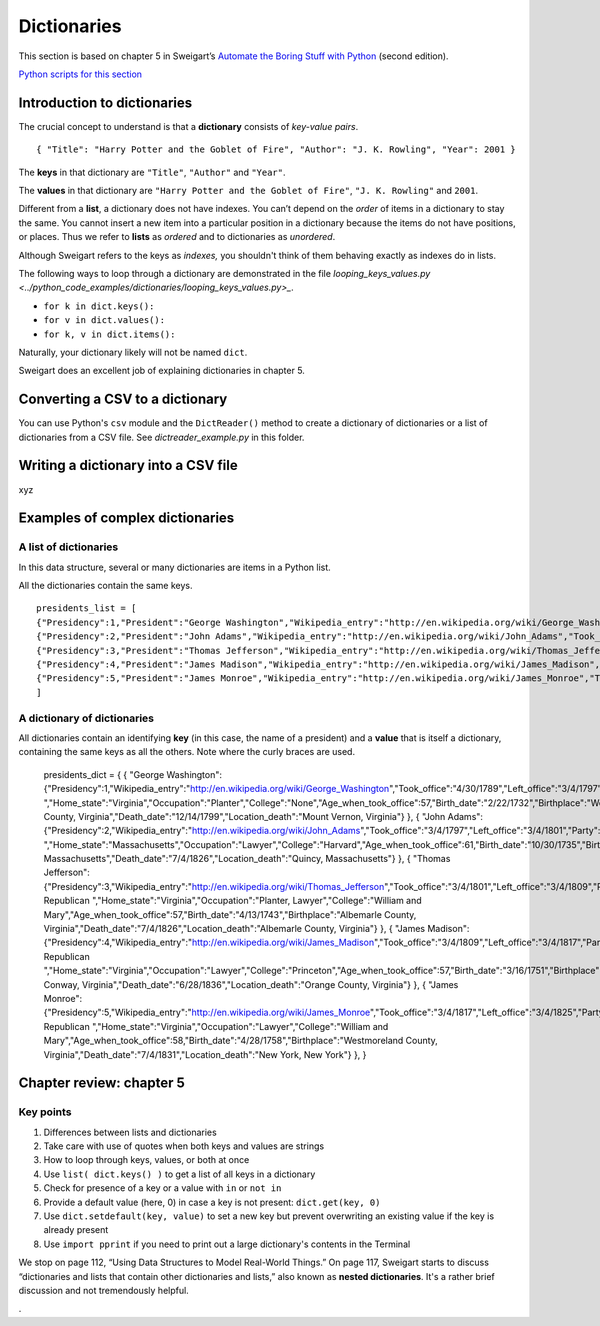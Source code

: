 Dictionaries
============

This section is based on chapter 5 in Sweigart’s `Automate the Boring Stuff with Python <https://automatetheboringstuff.com/>`_ (second edition).

`Python scripts for this section <https://github.com/macloo/python-adv-web-apps/tree/master/python_code_examples/dictionaries>`_

Introduction to dictionaries
----------------------------

The crucial concept to understand is that a **dictionary** consists of *key-value pairs*. ::

    { "Title": "Harry Potter and the Goblet of Fire", "Author": "J. K. Rowling", "Year": 2001 }

The **keys** in that dictionary are ``"Title"``, ``"Author"`` and ``"Year"``.

The **values** in that dictionary are ``"Harry Potter and the Goblet of Fire"``, ``"J. K. Rowling"`` and ``2001``.

Different from a **list**, a dictionary does not have indexes. You can’t depend on the *order* of items in a dictionary to stay the same. You cannot insert a new item into a particular position in a dictionary because the items do not have positions, or places. Thus we refer to **lists** as *ordered* and to dictionaries as *unordered*.

Although Sweigart refers to the keys as *indexes,* you shouldn't think of them behaving exactly as indexes do in lists.

The following ways to loop through a dictionary are demonstrated in the file `looping_keys_values.py <../python_code_examples/dictionaries/looping_keys_values.py>_`.

* ``for k in dict.keys():``
* ``for v in dict.values():``
* ``for k, v in dict.items():``

Naturally, your dictionary likely will not be named ``dict``.

Sweigart does an excellent job of explaining dictionaries in chapter 5.

Converting a CSV to a dictionary
--------------------------------

You can use Python's ``csv`` module and the ``DictReader()`` method to create a dictionary of dictionaries or a list of dictionaries from a CSV file. See *dictreader_example.py* in this folder.

Writing a dictionary into a CSV file
------------------------------------

xyz

Examples of complex dictionaries
--------------------------------

A list of dictionaries
++++++++++++++++++++++

In this data structure, several or many dictionaries are items in a Python list.

All the dictionaries contain the same keys. ::

    presidents_list = [
    {"Presidency":1,"President":"George Washington","Wikipedia_entry":"http://en.wikipedia.org/wiki/George_Washington","Took_office":"4/30/1789","Left_office":"3/4/1797","Party":"Independent ","Home_state":"Virginia","Occupation":"Planter","College":"None","Age_when_took_office":57,"Birth_date":"2/22/1732","Birthplace":"Westmoreland County, Virginia","Death_date":"12/14/1799","Location_death":"Mount Vernon, Virginia"},
    {"Presidency":2,"President":"John Adams","Wikipedia_entry":"http://en.wikipedia.org/wiki/John_Adams","Took_office":"3/4/1797","Left_office":"3/4/1801","Party":"Federalist ","Home_state":"Massachusetts","Occupation":"Lawyer","College":"Harvard","Age_when_took_office":61,"Birth_date":"10/30/1735","Birthplace":"Quincy, Massachusetts","Death_date":"7/4/1826","Location_death":"Quincy, Massachusetts"},
    {"Presidency":3,"President":"Thomas Jefferson","Wikipedia_entry":"http://en.wikipedia.org/wiki/Thomas_Jefferson","Took_office":"3/4/1801","Left_office":"3/4/1809","Party":"Democratic-Republican ","Home_state":"Virginia","Occupation":"Planter, Lawyer","College":"William and Mary","Age_when_took_office":57,"Birth_date":"4/13/1743","Birthplace":"Albemarle County, Virginia","Death_date":"7/4/1826","Location_death":"Albemarle County, Virginia"},
    {"Presidency":4,"President":"James Madison","Wikipedia_entry":"http://en.wikipedia.org/wiki/James_Madison","Took_office":"3/4/1809","Left_office":"3/4/1817","Party":"Democratic-Republican ","Home_state":"Virginia","Occupation":"Lawyer","College":"Princeton","Age_when_took_office":57,"Birth_date":"3/16/1751","Birthplace":"Port Conway, Virginia","Death_date":"6/28/1836","Location_death":"Orange County, Virginia"},
    {"Presidency":5,"President":"James Monroe","Wikipedia_entry":"http://en.wikipedia.org/wiki/James_Monroe","Took_office":"3/4/1817","Left_office":"3/4/1825","Party":"Democratic-Republican ","Home_state":"Virginia","Occupation":"Lawyer","College":"William and Mary","Age_when_took_office":58,"Birth_date":"4/28/1758","Birthplace":"Westmoreland County, Virginia","Death_date":"7/4/1831","Location_death":"New York, New York"}
    ]


A dictionary of dictionaries
++++++++++++++++++++++++++++

All dictionaries contain an identifying **key** (in this case, the name of a president) and a **value** that is itself a dictionary, containing the same keys as all the others. Note where the curly braces are used.

    presidents_dict = {
    { "George Washington": {"Presidency":1,"Wikipedia_entry":"http://en.wikipedia.org/wiki/George_Washington","Took_office":"4/30/1789","Left_office":"3/4/1797","Party":"Independent ","Home_state":"Virginia","Occupation":"Planter","College":"None","Age_when_took_office":57,"Birth_date":"2/22/1732","Birthplace":"Westmoreland County, Virginia","Death_date":"12/14/1799","Location_death":"Mount Vernon, Virginia"} },
    { "John Adams": {"Presidency":2,"Wikipedia_entry":"http://en.wikipedia.org/wiki/John_Adams","Took_office":"3/4/1797","Left_office":"3/4/1801","Party":"Federalist ","Home_state":"Massachusetts","Occupation":"Lawyer","College":"Harvard","Age_when_took_office":61,"Birth_date":"10/30/1735","Birthplace":"Quincy, Massachusetts","Death_date":"7/4/1826","Location_death":"Quincy, Massachusetts"} },
    { "Thomas Jefferson": {"Presidency":3,"Wikipedia_entry":"http://en.wikipedia.org/wiki/Thomas_Jefferson","Took_office":"3/4/1801","Left_office":"3/4/1809","Party":"Democratic-Republican ","Home_state":"Virginia","Occupation":"Planter, Lawyer","College":"William and Mary","Age_when_took_office":57,"Birth_date":"4/13/1743","Birthplace":"Albemarle County, Virginia","Death_date":"7/4/1826","Location_death":"Albemarle County, Virginia"} },
    { "James Madison": {"Presidency":4,"Wikipedia_entry":"http://en.wikipedia.org/wiki/James_Madison","Took_office":"3/4/1809","Left_office":"3/4/1817","Party":"Democratic-Republican ","Home_state":"Virginia","Occupation":"Lawyer","College":"Princeton","Age_when_took_office":57,"Birth_date":"3/16/1751","Birthplace":"Port Conway, Virginia","Death_date":"6/28/1836","Location_death":"Orange County, Virginia"} },
    { "James Monroe": {"Presidency":5,"Wikipedia_entry":"http://en.wikipedia.org/wiki/James_Monroe","Took_office":"3/4/1817","Left_office":"3/4/1825","Party":"Democratic-Republican ","Home_state":"Virginia","Occupation":"Lawyer","College":"William and Mary","Age_when_took_office":58,"Birth_date":"4/28/1758","Birthplace":"Westmoreland County, Virginia","Death_date":"7/4/1831","Location_death":"New York, New York"} },
    }

Chapter review: chapter 5
-------------------------

Key points
++++++++++

1. Differences between lists and dictionaries
2. Take care with use of quotes when both keys and values are strings
3. How to loop through keys, values, or both at once
4. Use ``list( dict.keys() )`` to get a list of all keys in a dictionary
5. Check for presence of a key or a value with ``in`` or ``not in``
6. Provide a default value (here, 0) in case a key is not present: ``dict.get(key, 0)``
7. Use ``dict.setdefault(key, value)`` to set a new key but prevent overwriting an existing value if the key is already present
8. Use ``import pprint`` if you need to print out a large dictionary's contents in the Terminal

We stop on page 112, “Using Data Structures to Model Real-World Things.” On page 117, Sweigart starts to discuss “dictionaries and lists that contain other dictionaries and lists,” also known as **nested dictionaries**. It's a rather brief discussion and not tremendously helpful.




.

